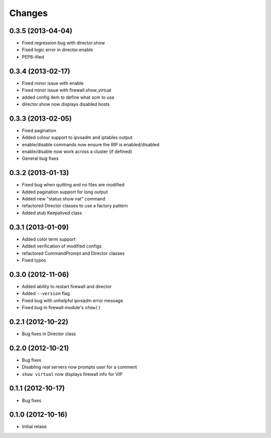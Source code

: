 Changes
========

0.3.5 (2013-04-04)
------------------

* Fixed regression bug with director.show
* Fixed logic error in director.enable
* PEP8-ified

0.3.4 (2013-02-17)
------------------

* Fixed minor issue with enable
* Fixed minor issue with firewall.show_virtual
* added config item to define what scm to use
* director.show now displays disabled hosts 

0.3.3 (2013-02-05)
------------------

* Fixed pagination
* Added colour support to ipvsadm and iptables output
* enable/disable commands now ensure the RIP is enabled/disabled
* enable/disable now work across a cluster (if defined)
* General bug fixes

0.3.2 (2013-01-13)
------------------

* Fixed bug when quitting and no files are modified
* Added pagination support for long output
* Added new "status show nat" command
* refactored Director classes to use a factory pattern
* Added stub Keepalived class


0.3.1 (2013-01-09)
------------------

* Added color term support
* Added verification of modified configs
* refactored CommandPrompt and Director classes
* Fixed typos 


0.3.0 (2012-11-06)
------------------

* Added ability to restart firewall and director
* Added ``--version`` flag 
* Fixed bug with unhelpful ipvsadm error message
* Fixed bug in firewall module's ``show()``  


0.2.1 (2012-10-22)
------------------

* Bug fixes in Director class

0.2.0 (2012-10-21)
------------------

* Bug fixes
* Disabling real servers now prompts user for a comment
* ``show virtual`` now displays firewall info for VIP

0.1.1 (2012-10-17)
------------------

* Bug fixes

0.1.0 (2012-10-16)
------------------

* Initial relase 
